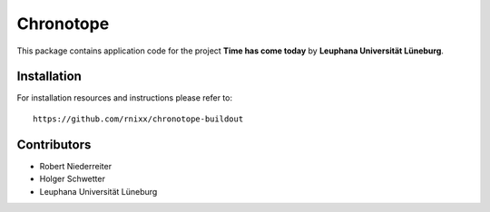 ==========
Chronotope
==========

This package contains application code for the project
**Time has come today** by **Leuphana Universität Lüneburg**.


Installation
============

For installation resources and instructions please refer to::

    https://github.com/rnixx/chronotope-buildout


Contributors
============

- Robert Niederreiter

- Holger Schwetter

- Leuphana Universität Lüneburg

